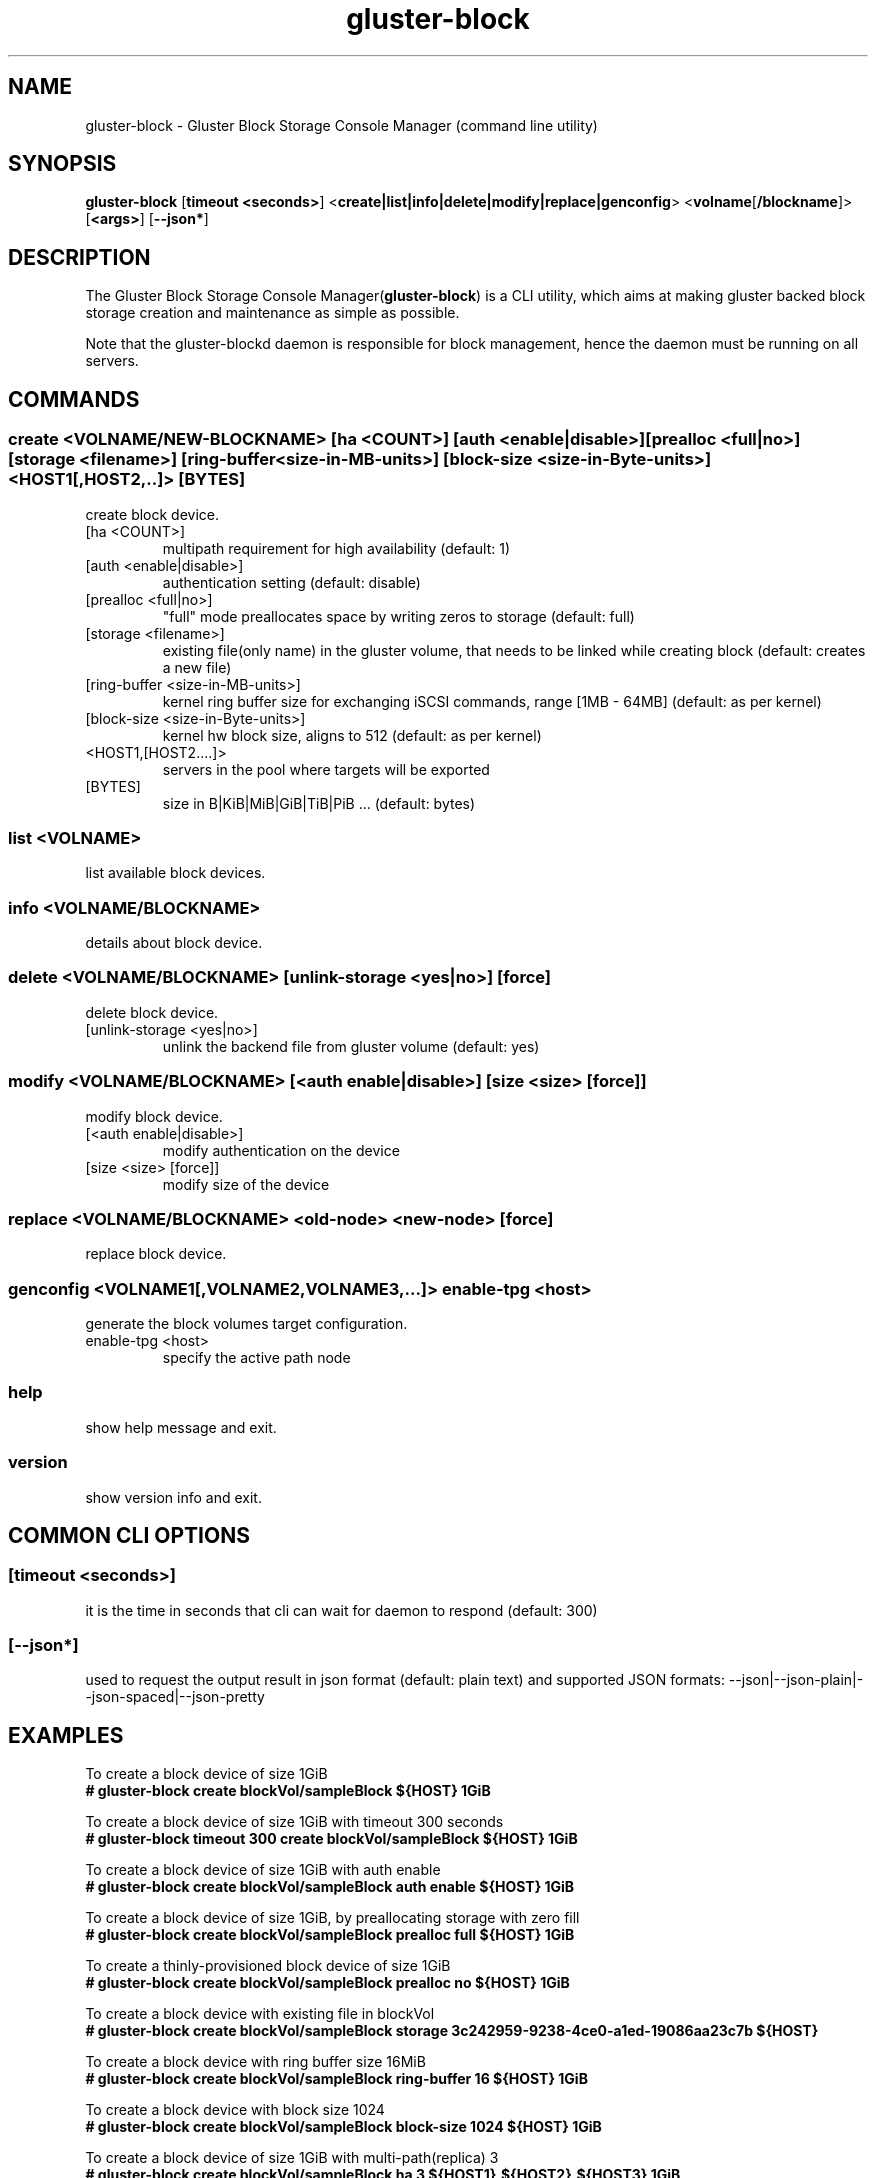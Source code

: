 .TH gluster-block 8 "command line utility" " 26 Feb 2017" "Red Hat, Inc."
.PP


.SH NAME
gluster-block - Gluster Block Storage Console Manager (command line utility)
.PP


.SH SYNOPSIS
.B gluster-block
[\fBtimeout <seconds>\fR]
<\fBcreate|list|info|delete|modify|replace|genconfig\fR>
<\fBvolname\fR[\fB/blockname\fR]>
[\fB<args>\fR]
[\fB--json*\fR]
.PP


.SH DESCRIPTION
The Gluster Block Storage Console Manager(\fBgluster-block\fR) is a CLI utility, which aims at making gluster backed block storage creation and maintenance as simple as possible.

Note that the gluster-blockd daemon is responsible for block management, hence the daemon must be running on all servers.
.PP


.SH COMMANDS
.SS
\fBcreate\fR <VOLNAME/NEW-BLOCKNAME> [ha <COUNT>] [auth <enable|disable>] [prealloc <full|no>] [storage <filename>] [ring-buffer <size-in-MB-units>] [block-size <size-in-Byte-units>] <HOST1[,HOST2,..]> [BYTES]
create block device.
.TP
[ha <COUNT>]
multipath requirement for high availability (default: 1)
.TP
[auth <enable|disable>]
authentication setting (default: disable)
.TP
[prealloc <full|no>]
"full" mode preallocates space by writing zeros to storage (default: full)
.TP
[storage <filename>]
existing file(only name) in the gluster volume, that needs to be linked while creating block (default: creates a new file)
.TP
[ring-buffer <size-in-MB-units>]
kernel ring buffer size for exchanging iSCSI commands, range [1MB - 64MB] (default: as per kernel)
.TP
[block-size <size-in-Byte-units>]
kernel hw block size, aligns to 512 (default: as per kernel)
.TP
<HOST1,[HOST2....]>
servers in the pool where targets will be exported
.TP
[BYTES]
size in B|KiB|MiB|GiB|TiB|PiB ... (default: bytes)
.PP

.SS
\fBlist\fR <VOLNAME>
list available block devices.
.PP

.SS
\fBinfo\fR <VOLNAME/BLOCKNAME>
details about block device.
.PP

.SS
\fBdelete\fR <VOLNAME/BLOCKNAME> [unlink-storage <yes|no>] [force]
delete block device.
.TP
[unlink-storage <yes|no>]
unlink the backend file from gluster volume (default: yes)
.PP

.SS
\fBmodify\fR <VOLNAME/BLOCKNAME> [<auth enable|disable>] [size <size> [force]]
modify block device.
.TP
[<auth enable|disable>]
modify authentication on the device
.TP
[size <size> [force]]
modify size of the device
.PP

.SS
\fBreplace\fR <VOLNAME/BLOCKNAME> <old-node> <new-node> [force]
replace block device.
.PP

.SS
\fBgenconfig\fR <VOLNAME1[,VOLNAME2,VOLNAME3,...]> enable-tpg <host>
generate the block volumes target configuration.
.TP
enable-tpg <host>
specify the active path node
.PP

.SS
.BR help
show help message and exit.
.PP

.SS
.BR version
show version info and exit.
.PP

.SH COMMON CLI OPTIONS
.SS
[\fBtimeout <seconds>\fR]
it is the time in seconds that cli can wait for daemon to respond (default: 300)
.PP

.SS
[\fB--json*\fR]
used to request the output result in json format (default: plain text) and supported JSON formats: --json|--json-plain|--json-spaced|--json-pretty
.PP

.SH EXAMPLES
.nf
To create a block device of size 1GiB
.B # gluster-block create blockVol/sampleBlock ${HOST} 1GiB

To create a block device of size 1GiB with timeout 300 seconds
.B # gluster-block timeout 300 create blockVol/sampleBlock ${HOST} 1GiB

To create a block device of size 1GiB with auth enable
.B # gluster-block create blockVol/sampleBlock auth enable ${HOST} 1GiB

To create a block device of size 1GiB, by preallocating storage with zero fill
.B # gluster-block create blockVol/sampleBlock prealloc full ${HOST} 1GiB

To create a thinly-provisioned block device of size 1GiB
.B # gluster-block create blockVol/sampleBlock prealloc no ${HOST} 1GiB

To create a block device with existing file in blockVol
.B # gluster-block create blockVol/sampleBlock storage 3c242959-9238-4ce0-a1ed-19086aa23c7b ${HOST}

To create a block device with ring buffer size 16MiB
.B # gluster-block create blockVol/sampleBlock ring-buffer 16 ${HOST} 1GiB

To create a block device with block size 1024
.B # gluster-block create blockVol/sampleBlock block-size 1024 ${HOST} 1GiB

To create a block device of size 1GiB with multi-path(replica) 3
.B # gluster-block create blockVol/sampleBlock ha 3 ${HOST1},${HOST2},${HOST3} 1GiB

To create a block device of size 1GiB and expect response in json format
.B # gluster-block create blockVol/sampleBlock ${HOST} 1GiB --json

To disable auth on a block device
.B # gluster-block modify blockVol/sampleBlock auth disable

To enable auth on a block device
.B # gluster-block modify blockVol/sampleBlock auth enable

To resize an existing block device sampleBlock of size 1GiB to new size 2GiB
.B # gluster-block modify blockVol/sampleBlock size 2GiB

To list available block devices
.B # gluster-block list blockVol

To get details of a block device
.B # gluster-block info blockVol/sampleBlock

To delete a block device
.B # gluster-block delete blockVol/sampleBlock

To delete a block device, but let backend file persist in blockVol(for later use)
.B # gluster-block delete blockVol/sampleBlock unlink-storage no

To replace a block device from ${NODE1} to ${NODE2}
.B # gluster-block replace blockVol/sampleBlock ${NODE1} ${NODE2}

To simply generate the block volumes target configuration.
.B # gluster-block genconfig blockVol1[,blockVol2,blockVol3,...] enable-tpg ${HOST} | tee new_saveconfig.json

To generate the block volumes target configuration and load it
.B # mv /etc/target/saveconfig.json /etc/target/saveconfig.json.bak
.B # gluster-block genconfig blockVol1[,blockVol2,blockVol3,...] enable-tpg ${HOST} | tee /etc/target/saveconfig.json
.B # systemctl restart gluster-blockd tcmu-runner
.fi
.PP

.SH FILES
/var/log/gluster-block/*
.br
/var/run/gluster-block.socket
.br
/var/run/gluster-block.lock
.br
/etc/sysconfig/gluster-blockd
.br
/etc/logrotate.d/gluster-block
.PP


.SH REPORTING BUGS
Report bugs via gluster-devel <gluster-devel@gluster.org
.br
or <https://github.com/gluster/gluster-block/issues>


.SH AUTHOR
Prasanna Kumar Kalever <prasanna.kalever@redhat.com>

.SH THANKS
Vijay Bellur <vbellur@redhat.com>
.br
Pranith Kumar Karampuri <pkarampu@redhat.com>



.SH SEE ALSO
.nf
\fBgluster-blockd\fR(8), \fBtargetcli\fR(8), \fBtcmu-runner\fR(8), \fBglusterfs\fR(8), \fBglusterd\fR(8), \fBgluster\fR(8)
.fi
.PP


.SH COPYRIGHT
.nf
Copyright (c) 2016 Red Hat, Inc. <http://www.redhat.com>
.PP
